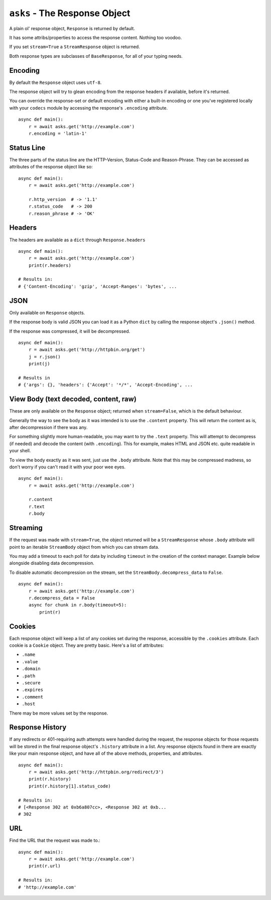 ``asks`` - The Response Object
==============================

A plain ol' response object, ``Response`` is returned by default.

It has some attribs/properties to access the response content. Nothing too voodoo.

If you set ``stream=True`` a ``StreamResponse`` object is returned.

Both response types are subclasses of ``BaseResponse``, for all of your typing needs.

Encoding
________

By default the ``Response`` object uses ``utf-8``.

The response object will try to glean encoding from the response headers if available, before it's returned.

You can override the response-set or default encoding with either a built-in encoding or one you've registered locally with your ``codecs`` module by accessing the response's ``.encoding`` attribute. ::

    async def main():
        r = await asks.get('http://example.com')
        r.encoding = 'latin-1'

Status Line
___________

The three parts of the status line are the HTTP-Version, Status-Code and Reason-Phrase.
They can be accessed as attributes of the response object like so::

    async def main():
        r = await asks.get('http://example.com')

        r.http_version  # -> '1.1'
        r.status_code   # -> 200
        r.reason_phrase # -> 'OK'

Headers
_______

The headers are available as a ``dict`` through ``Response.headers`` ::

    async def main():
        r = await asks.get('http://example.com')
        print(r.headers)

    # Results in:
    # {'Content-Encoding': 'gzip', 'Accept-Ranges': 'bytes', ...


JSON
____
Only available on ``Response`` objects.

If the response body is valid JSON you can load it as a Python ``dict`` by calling the response object's ``.json()`` method.

If the response was compressed, it will be decompressed. ::

    async def main():
        r = await asks.get('http://httpbin.org/get')
        j = r.json()
        print(j)

    # Results in
    # {'args': {}, 'headers': {'Accept': '*/*', 'Accept-Encoding', ...


View Body (text decoded, content, raw)
______________________________________

These are only available on the ``Response`` object; returned when ``stream=False``, which is the default behaviour.

Generally the way to see the body as it was intended is to use the ``.content`` property.
This will return the content as is, after decompression if there was any.

For something slightly more human-readable, you may want to try the ``.text`` property.
This will attempt to decompress (if needed) and decode the content (with ``.encoding``).
This for example, makes HTML and JSON etc. quite readable in your shell.

To view the body exactly as it was sent, just use the ``.body`` attribute.
Note that this may be compressed madness, so don't worry if you can't read it with your poor wee eyes. ::

    async def main():
        r = await asks.get('http://example.com')

        r.content
        r.text
        r.body


Streaming
_________

If the request was made with ``stream=True``, the object returned will be a ``StreamResponse`` whose ``.body`` attribute will point to an iterable ``StreamBody`` object from which you can stream data.

You may add a timeout to each poll for data by including ``timeout`` in the creation of the context manager.
Example below alongside disabling data decompression.

To disable automatic decompression on the stream, set the ``StreamBody.decompress_data`` to ``False``. ::

    async def main():
        r = await asks.get('http://example.com')
        r.decompress_data = False
        async for chunk in r.body(timeout=5):
            print(r)


Cookies
_______

Each response object will keep a list of any cookies set during the response, accessible by the ``.cookies`` attribute.
Each cookie is a ``Cookie`` object. They are pretty basic. Here's a list of attributes:

* ``.name``
* ``.value``
* ``.domain``
* ``.path``
* ``.secure``
* ``.expires``
* ``.comment``
* ``.host``

There may be more values set by the response.

Response History
________________

If any redirects or 401-requiring auth attempts were handled during the request, the response objects for those requests will be stored in the final response object's ``.history`` attribute in a list.
Any response objects found in there are exactly like your main response object, and have all of the above methods, properties, and attributes. ::

    async def main():
        r = await asks.get('http://httpbin.org/redirect/3')
        print(r.history)
        print(r.history[1].status_code)

    # Results in:
    # [<Response 302 at 0xb6a807cc>, <Response 302 at 0xb...
    # 302


URL
___

Find the URL that the request was made to.::

    async def main():
        r = await asks.get('http://example.com')
        print(r.url)

    # Results in:
    # 'http://example.com'
